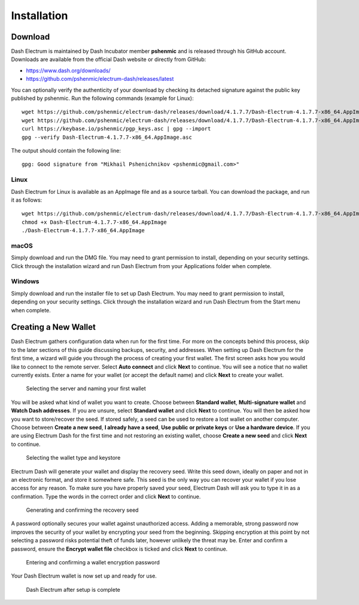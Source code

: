 .. meta::
   :description: How to create a new Dash Electrum wallet on Windows, Linux, macOS and Android
   :keywords: dash, mobile, wallet, electrum, android, linux, windows, macos, compile

.. _electrum-installation:

============
Installation
============

Download
========

Dash Electrum is maintained by Dash Incubator member **pshenmic** and is released through his GitHub
account. Downloads are available from the official Dash website or directly from GitHub:

- https://www.dash.org/downloads/
- https://github.com/pshenmic/electrum-dash/releases/latest

You can optionally verify the authenticity of your download by checking its detached signature
against the public key published by pshenmic. Run the following commands (example for Linux)::

  wget https://github.com/pshenmic/electrum-dash/releases/download/4.1.7.7/Dash-Electrum-4.1.7.7-x86_64.AppImage
  wget https://github.com/pshenmic/electrum-dash/releases/download/4.1.7.7/Dash-Electrum-4.1.7.7-x86_64.AppImage.asc
  curl https://keybase.io/pshenmic/pgp_keys.asc | gpg --import
  gpg --verify Dash-Electrum-4.1.7.7-x86_64.AppImage.asc

The output should contain the following line::

  gpg: Good signature from "Mikhail Pshenichnikov <pshenmic@gmail.com>"

Linux
-----

Dash Electrum for Linux is available as an AppImage file and as a source tarball. You can download
the package, and run it as follows::

  wget https://github.com/pshenmic/electrum-dash/releases/download/4.1.7.7/Dash-Electrum-4.1.7.7-x86_64.AppImage
  chmod +x Dash-Electrum-4.1.7.7-x86_64.AppImage
  ./Dash-Electrum-4.1.7.7-x86_64.AppImage

macOS
-----

Simply download and run the DMG file. You may need to grant permission to install, depending on your
security settings. Click through the installation wizard and run Dash Electrum from your
Applications folder when complete.

Windows
-------

Simply download and run the installer file to set up Dash Electrum. You may need to grant permission
to install, depending on your security settings. Click through the installation wizard and run Dash
Electrum from the Start menu when complete.

Creating a New Wallet
=====================

Dash Electrum gathers configuration data when run for the first time.
For more on the concepts behind this process, skip to the later sections
of this guide discussing backups, security, and addresses. When setting
up Dash Electrum for the first time, a wizard will guide you through the
process of creating your first wallet. The first screen asks how you
would like to connect to the remote server. Select **Auto connect** and
click **Next** to continue. You will see a notice that no wallet
currently exists. Enter a name for your wallet (or accept the default
name) and click **Next** to create your wallet.

.. figure:: img/connect.png
   :width: 400px

.. figure:: img/create-wallet.png
   :width: 400px

   Selecting the server and naming your first wallet

You will be asked what kind of wallet you want to create. Choose between
**Standard wallet**, **Multi-signature wallet** and **Watch Dash
addresses**. If you are unsure, select **Standard wallet** and click
**Next** to continue. You will then be asked how you want to
store/recover the seed. If stored safely, a seed can be used to restore
a lost wallet on another computer. Choose between **Create a new seed**,
**I already have a seed**, **Use public or private keys** or **Use a
hardware device**. If you are using Electrum Dash for the first time and
not restoring an existing wallet, choose **Create a new seed** and click
**Next** to continue.

.. figure:: img/wallet-type.png
   :width: 400px

.. figure:: img/seed-type.png
   :width: 400px

   Selecting the wallet type and keystore

Electrum Dash will generate your wallet and display the recovery seed.
Write this seed down, ideally on paper and not in an electronic format,
and store it somewhere safe. This seed is the only way you can recover
your wallet if you lose access for any reason. To make sure you have
properly saved your seed, Electrum Dash will ask you to type it in as a
confirmation. Type the words in the correct order and click **Next** to
continue.

.. figure:: img/seed-generate.png
   :width: 400px

.. figure:: img/seed-confirm.png
   :width: 400px

   Generating and confirming the recovery seed

A password optionally secures your wallet against unauthorized access.
Adding a memorable, strong password now improves the security of your
wallet by encrypting your seed from the beginning. Skipping encryption
at this point by not selecting a password risks potential theft of funds
later, however unlikely the threat may be. Enter and confirm a password,
ensure the **Encrypt wallet file** checkbox is ticked and click **Next**
to continue.

.. figure:: img/password.png
   :width: 400px

   Entering and confirming a wallet encryption password

Your Dash Electrum wallet is now set up and ready for use.

.. figure:: img/electrum.png
   :width: 400px

   Dash Electrum after setup is complete
